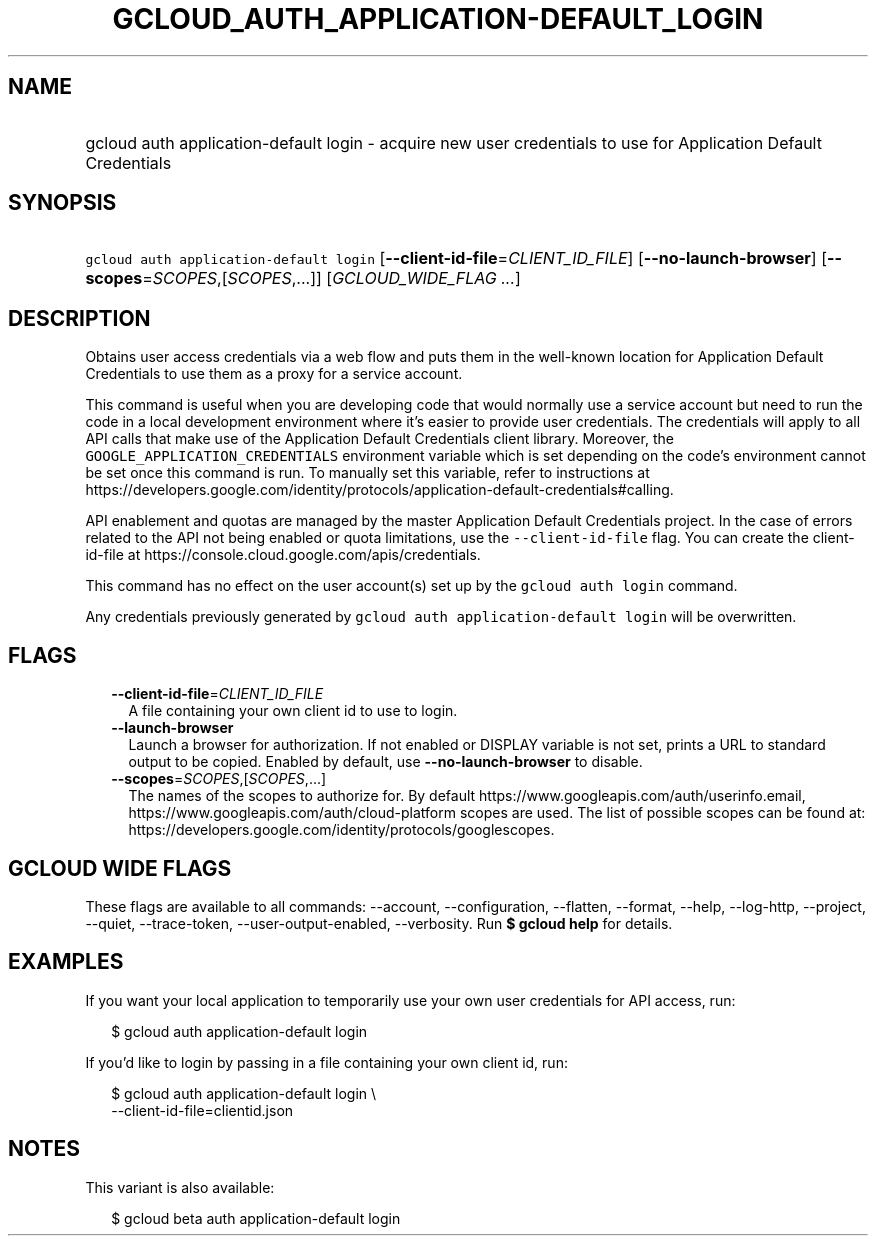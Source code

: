 
.TH "GCLOUD_AUTH_APPLICATION\-DEFAULT_LOGIN" 1



.SH "NAME"
.HP
gcloud auth application\-default login \- acquire new user credentials to use for Application Default Credentials



.SH "SYNOPSIS"
.HP
\f5gcloud auth application\-default login\fR [\fB\-\-client\-id\-file\fR=\fICLIENT_ID_FILE\fR] [\fB\-\-no\-launch\-browser\fR] [\fB\-\-scopes\fR=\fISCOPES\fR,[\fISCOPES\fR,...]] [\fIGCLOUD_WIDE_FLAG\ ...\fR]



.SH "DESCRIPTION"

Obtains user access credentials via a web flow and puts them in the well\-known
location for Application Default Credentials to use them as a proxy for a
service account.

This command is useful when you are developing code that would normally use a
service account but need to run the code in a local development environment
where it's easier to provide user credentials. The credentials will apply to all
API calls that make use of the Application Default Credentials client library.
Moreover, the \f5GOOGLE_APPLICATION_CREDENTIALS\fR environment variable which is
set depending on the code's environment cannot be set once this command is run.
To manually set this variable, refer to instructions at
https://developers.google.com/identity/protocols/application\-default\-credentials#calling.

API enablement and quotas are managed by the master Application Default
Credentials project. In the case of errors related to the API not being enabled
or quota limitations, use the \f5\-\-client\-id\-file\fR flag. You can create
the client\-id\-file at https://console.cloud.google.com/apis/credentials.

This command has no effect on the user account(s) set up by the \f5gcloud auth
login\fR command.

Any credentials previously generated by \f5gcloud auth application\-default
login\fR will be overwritten.



.SH "FLAGS"

.RS 2m
.TP 2m
\fB\-\-client\-id\-file\fR=\fICLIENT_ID_FILE\fR
A file containing your own client id to use to login.

.TP 2m
\fB\-\-launch\-browser\fR
Launch a browser for authorization. If not enabled or DISPLAY variable is not
set, prints a URL to standard output to be copied. Enabled by default, use
\fB\-\-no\-launch\-browser\fR to disable.

.TP 2m
\fB\-\-scopes\fR=\fISCOPES\fR,[\fISCOPES\fR,...]
The names of the scopes to authorize for. By default
https://www.googleapis.com/auth/userinfo.email,
https://www.googleapis.com/auth/cloud\-platform scopes are used. The list of
possible scopes can be found at:
https://developers.google.com/identity/protocols/googlescopes.


.RE
.sp

.SH "GCLOUD WIDE FLAGS"

These flags are available to all commands: \-\-account, \-\-configuration,
\-\-flatten, \-\-format, \-\-help, \-\-log\-http, \-\-project, \-\-quiet,
\-\-trace\-token, \-\-user\-output\-enabled, \-\-verbosity. Run \fB$ gcloud
help\fR for details.



.SH "EXAMPLES"

If you want your local application to temporarily use your own user credentials
for API access, run:

.RS 2m
$ gcloud auth application\-default login
.RE

If you'd like to login by passing in a file containing your own client id, run:

.RS 2m
$ gcloud auth application\-default login \e
    \-\-client\-id\-file=clientid.json
.RE



.SH "NOTES"

This variant is also available:

.RS 2m
$ gcloud beta auth application\-default login
.RE

